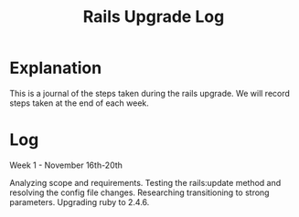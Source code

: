 #+TITLE: Rails Upgrade Log

* Explanation
This is a journal of the steps taken during the rails upgrade. We will record steps taken at the end of each week. 

* Log

Week 1 - November 16th-20th

Analyzing scope and requirements. Testing the rails:update method and resolving the config file changes. Researching transitioning to strong parameters. Upgrading ruby to 2.4.6.  



